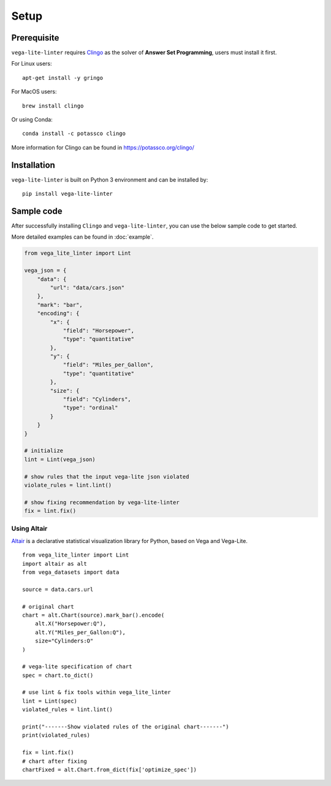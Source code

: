 Setup
************************

Prerequisite
===================

``vega-lite-linter`` requires `Clingo <https://potassco.org/clingo/>`_ as the solver of **Answer Set Programming**, users must install it first.

For Linux users::

    apt-get install -y gringo 


For MacOS users::

    brew install clingo 

Or using Conda::

    conda install -c potassco clingo 

More information for Clingo can be found in https://potassco.org/clingo/

Installation
===================

``vega-lite-linter`` is built on Python 3 environment and can be installed by::

    pip install vega-lite-linter 

Sample code
===================
After successfully installing ``Clingo`` and ``vega-lite-linter``, you can use the below sample code to get started.

More detailed examples can be found in :doc:`example`.

.. code-block:: python

    from vega_lite_linter import Lint 

    vega_json = {
        "data": {
            "url": "data/cars.json"
        },
        "mark": "bar",
        "encoding": {
            "x": {
                "field": "Horsepower",
                "type": "quantitative"
            },
            "y": {
                "field": "Miles_per_Gallon",
                "type": "quantitative"
            },
            "size": {
                "field": "Cylinders",
                "type": "ordinal"
            }
        }
    }

    # initialize 
    lint = Lint(vega_json)

    # show rules that the input vega-lite json violated
    violate_rules = lint.lint()

    # show fixing recommendation by vega-lite-linter
    fix = lint.fix()    


Using Altair
----------------

`Altair <https://altair-viz.github.io/>`_ is a declarative statistical visualization library for Python, based on Vega and Vega-Lite.

::

    from vega_lite_linter import Lint 
    import altair as alt
    from vega_datasets import data

    source = data.cars.url

    # original chart
    chart = alt.Chart(source).mark_bar().encode(
        alt.X("Horsepower:Q"),
        alt.Y("Miles_per_Gallon:Q"),
        size="Cylinders:O"
    )

    # vega-lite specification of chart
    spec = chart.to_dict()

    # use lint & fix tools within vega_lite_linter
    lint = Lint(spec)
    violated_rules = lint.lint()

    print("-------Show violated rules of the original chart-------")
    print(violated_rules)

    fix = lint.fix()
    # chart after fixing 
    chartFixed = alt.Chart.from_dict(fix['optimize_spec'])


